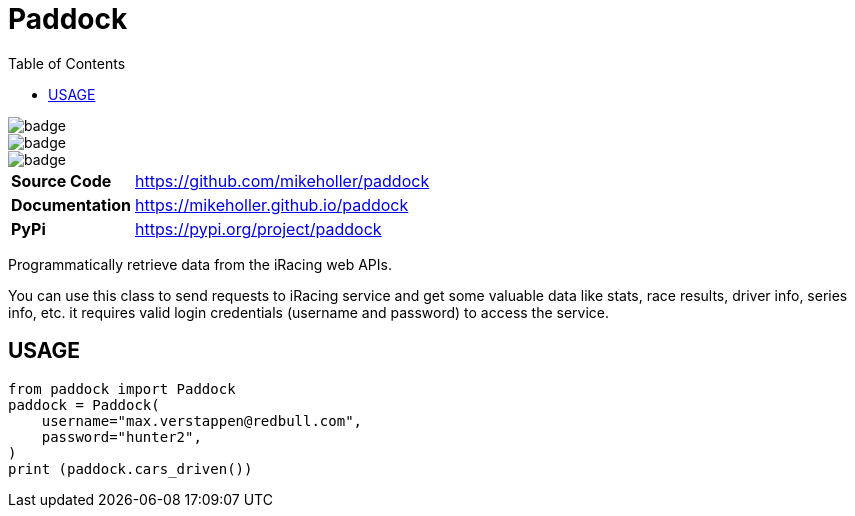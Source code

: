 = Paddock
:toc: left

[.left]
image::https://github.com/mikeholler/paddock/workflows/Unit%20Test/badge.svg[]
[.left]
image::https://github.com/mikeholler/paddock/workflows/Integration%20Test/badge.svg[]
[.left]
image::https://github.com/mikeholler/paddock/workflows/Lint/badge.svg[]

[cols="20,80"]
|===
| *Source Code*   | https://github.com/mikeholler/paddock
| *Documentation* | https://mikeholler.github.io/paddock
| *PyPi*          | https://pypi.org/project/paddock
|===

Programmatically retrieve data from the iRacing web APIs.

You can use this class to send requests to iRacing service and get some valuable data like stats, race results, driver info, series info, etc. it requires valid login credentials (username and password) to access the service. 

== USAGE

[source,python]
----
from paddock import Paddock
paddock = Paddock(
    username="max.verstappen@redbull.com",
    password="hunter2",
)
print (paddock.cars_driven())
----
